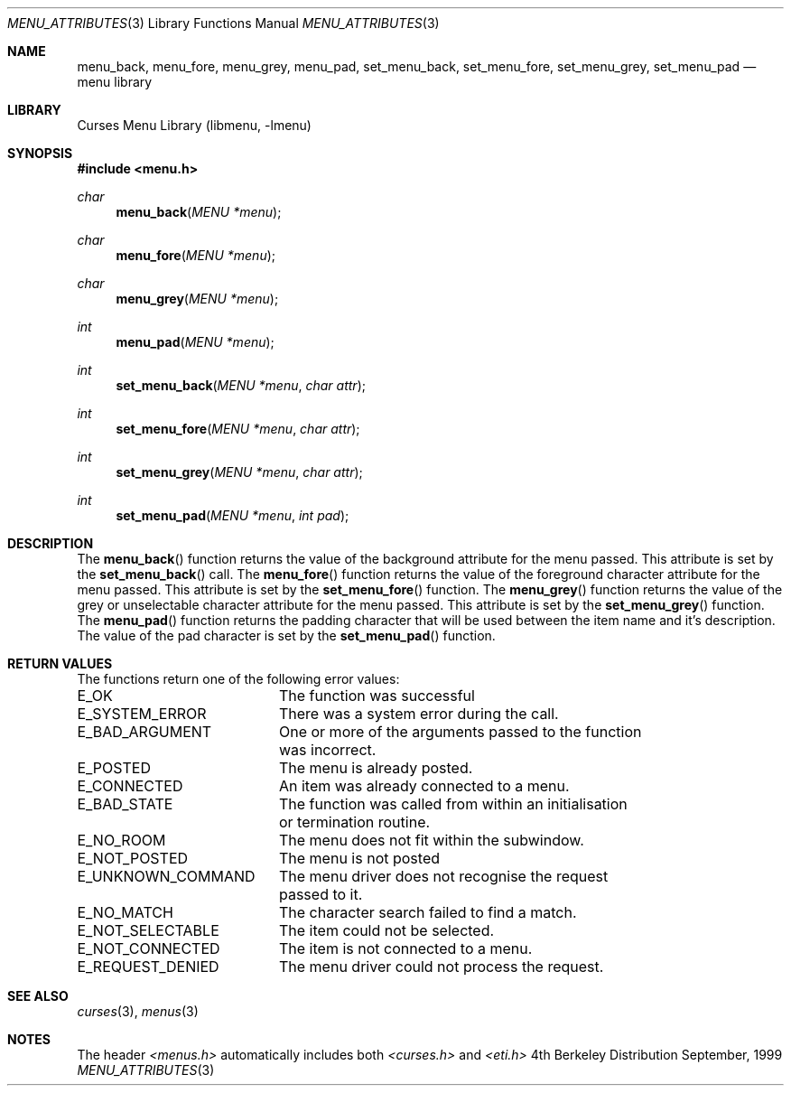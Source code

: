.\"	$NetBSD: menu_attributes.3,v 1.2 1999/11/24 12:43:16 kleink Exp $
.\"
.\" Copyright (c) 1999
.\"	Brett Lymn - blymn@baea.com.au, brett_lymn@yahoo.com.au
.\"
.\" This code is donated to The NetBSD Foundation by the author.
.\"
.\" Redistribution and use in source and binary forms, with or without
.\" modification, are permitted provided that the following conditions
.\" are met:
.\" 1. Redistributions of source code must retain the above copyright
.\"    notice, this list of conditions and the following disclaimer.
.\" 2. Redistributions in binary form must reproduce the above copyright
.\"    notice, this list of conditions and the following disclaimer in the
.\"    documentation and/or other materials provided with the distribution.
.\" 3. The name of the Author may not be used to endorse or promote
.\"    products derived from this software without specific prior written
.\"    permission.
.\"
.\" THIS SOFTWARE IS PROVIDED BY THE AUTHOR ``AS IS'' AND
.\" ANY EXPRESS OR IMPLIED WARRANTIES, INCLUDING, BUT NOT LIMITED TO, THE
.\" IMPLIED WARRANTIES OF MERCHANTABILITY AND FITNESS FOR A PARTICULAR PURPOSE
.\" ARE DISCLAIMED.  IN NO EVENT SHALL THE AUTHOR BE LIABLE
.\" FOR ANY DIRECT, INDIRECT, INCIDENTAL, SPECIAL, EXEMPLARY, OR CONSEQUENTIAL
.\" DAMAGES (INCLUDING, BUT NOT LIMITED TO, PROCUREMENT OF SUBSTITUTE GOODS
.\" OR SERVICES; LOSS OF USE, DATA, OR PROFITS; OR BUSINESS INTERRUPTION)
.\" HOWEVER CAUSED AND ON ANY THEORY OF LIABILITY, WHETHER IN CONTRACT, STRICT
.\" LIABILITY, OR TORT (INCLUDING NEGLIGENCE OR OTHERWISE) ARISING IN ANY WAY
.\" OUT OF THE USE OF THIS SOFTWARE, EVEN IF ADVISED OF THE POSSIBILITY OF
.\" SUCH DAMAGE.
.\"
.Dd September, 1999
.Dt MENU_ATTRIBUTES 3
.Os BSD 4
.Sh NAME
.Nm menu_back ,
.Nm menu_fore ,
.Nm menu_grey ,
.Nm menu_pad ,
.Nm set_menu_back ,
.Nm set_menu_fore ,
.Nm set_menu_grey ,
.Nm set_menu_pad
.Nd menu library
.Sh LIBRARY
.Lb libmenu
.Sh SYNOPSIS
.Fd #include <menu.h>
.Ft char
.Fn menu_back "MENU *menu"
.Ft char
.Fn menu_fore "MENU *menu"
.Ft char
.Fn menu_grey "MENU *menu"
.Ft int
.Fn menu_pad "MENU *menu"
.Ft int
.Fn set_menu_back "MENU *menu" "char attr"
.Ft int
.Fn set_menu_fore "MENU *menu" "char attr"
.Ft int
.Fn set_menu_grey "MENU *menu" "char attr"
.Ft int
.Fn set_menu_pad "MENU *menu" "int pad"
.Sh DESCRIPTION
The
.Fn menu_back
function returns the value of the background attribute for the menu
passed.  This attribute is set by the 
.Fn set_menu_back
call.
The
.Fn menu_fore
function returns the value of the foreground character attribute for
the menu passed.  This attribute is set by the 
.Fn set_menu_fore
function.
The
.Fn menu_grey
function returns the value of the grey or unselectable character
attribute for the menu passed.  This attribute is set by the
.Fn set_menu_grey
function.
The
.Fn menu_pad
function returns the padding character that will be used between the
item name and it's description.  The value of the pad character is set
by the
.Fn set_menu_pad
function.
.Sh RETURN VALUES
The functions return one of the following error values:
.Pp
.ta 20
.nf
E_OK			The function was successful
E_SYSTEM_ERROR		There was a system error during the call.
E_BAD_ARGUMENT		One or more of the arguments passed to the function
			was incorrect.
E_POSTED		The menu is already posted.
E_CONNECTED		An item was already connected to a menu.
E_BAD_STATE		The function was called from within an initialisation
			or termination routine.
E_NO_ROOM		The menu does not fit within the subwindow.
E_NOT_POSTED		The menu is not posted
E_UNKNOWN_COMMAND	The menu driver does not recognise the request
			passed to it.
E_NO_MATCH		The character search failed to find a match.
E_NOT_SELECTABLE	The item could not be selected.
E_NOT_CONNECTED		The item is not connected to a menu.
E_REQUEST_DENIED	The menu driver could not process the request.
.fi
.ft 1
.br
.ne 8
.Sh SEE ALSO
.Xr curses 3 ,
.Xr menus 3
.Sh NOTES
The header
.Xr <menus.h>
automatically includes both
.Xr <curses.h>
and
.Xr <eti.h>

